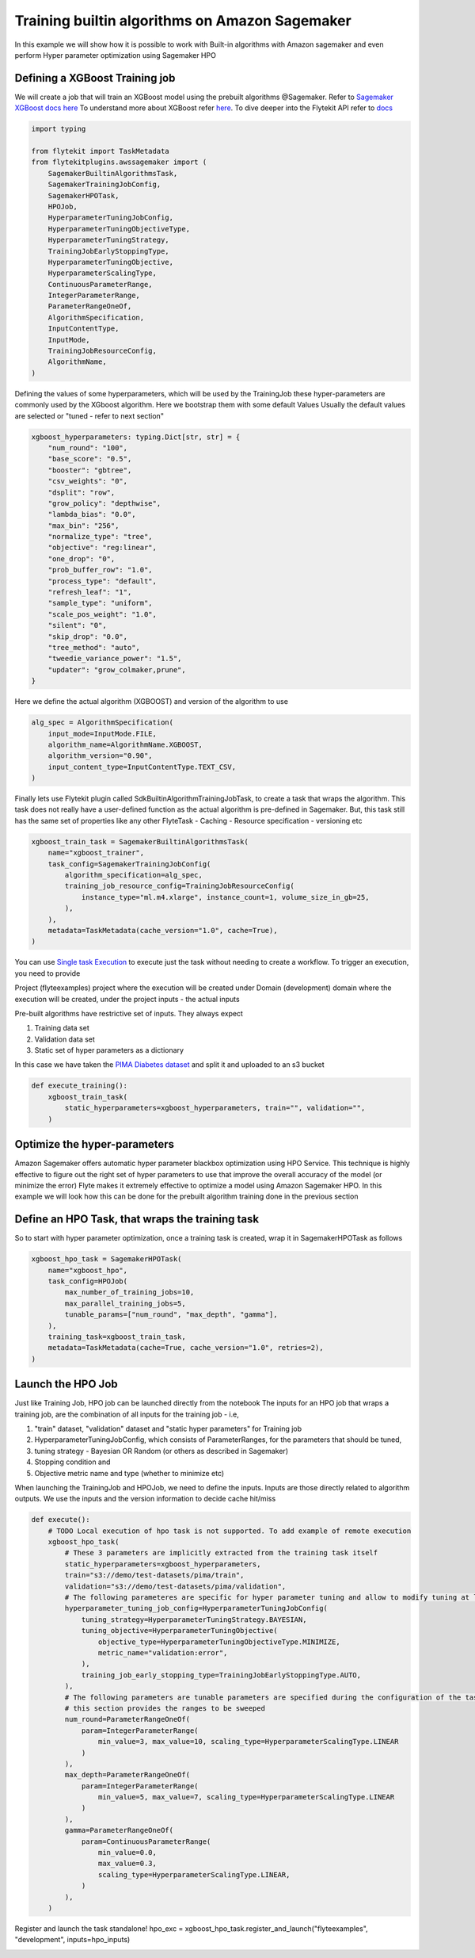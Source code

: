 
.. DO NOT EDIT.
.. THIS FILE WAS AUTOMATICALLY GENERATED BY SPHINX-GALLERY.
.. TO MAKE CHANGES, EDIT THE SOURCE PYTHON FILE:
.. "auto_plugins/sagemaker_training/sagemaker_builtin_algo_training.py"
.. LINE NUMBERS ARE GIVEN BELOW.

.. only:: html

    .. note::
        :class: sphx-glr-download-link-note

        Click :ref:`here <sphx_glr_download_auto_plugins_sagemaker_training_sagemaker_builtin_algo_training.py>`
        to download the full example code

.. rst-class:: sphx-glr-example-title

.. _sphx_glr_auto_plugins_sagemaker_training_sagemaker_builtin_algo_training.py:


Training builtin algorithms on Amazon Sagemaker
###################################################
In this example we will show how it is possible to work with Built-in algorithms with Amazon sagemaker and even
perform Hyper parameter optimization using Sagemaker HPO


Defining a XGBoost Training job
--------------------------------
We will create a job that will train an XGBoost model using the prebuilt algorithms @Sagemaker.
Refer to `Sagemaker XGBoost docs here <https://docs.aws.amazon.com/sagemaker/latest/dg/xgboost.html>`_
To understand more about XGBoost refer `here <https://xgboost.readthedocs.io/en/latest/>`_.
To dive deeper into the Flytekit API refer to
`docs <https://lyft.github.io/flyte/flytekit/flytekit.common.tasks.sagemaker.html?highlight=sagemaker#module-flytekit.common.tasks.sagemaker>`_

.. GENERATED FROM PYTHON SOURCE LINES 16-40

.. code-block:: default

    import typing

    from flytekit import TaskMetadata
    from flytekitplugins.awssagemaker import (
        SagemakerBuiltinAlgorithmsTask,
        SagemakerTrainingJobConfig,
        SagemakerHPOTask,
        HPOJob,
        HyperparameterTuningJobConfig,
        HyperparameterTuningObjectiveType,
        HyperparameterTuningStrategy,
        TrainingJobEarlyStoppingType,
        HyperparameterTuningObjective,
        HyperparameterScalingType,
        ContinuousParameterRange,
        IntegerParameterRange,
        ParameterRangeOneOf,
        AlgorithmSpecification,
        InputContentType,
        InputMode,
        TrainingJobResourceConfig,
        AlgorithmName,
    )


.. GENERATED FROM PYTHON SOURCE LINES 41-44

Defining the values of some hyperparameters, which will be used by the TrainingJob
these hyper-parameters are commonly used by the XGboost algorithm. Here we bootstrap them with some default Values
Usually the default values are selected or "tuned - refer to next section"

.. GENERATED FROM PYTHON SOURCE LINES 44-68

.. code-block:: default

    xgboost_hyperparameters: typing.Dict[str, str] = {
        "num_round": "100",
        "base_score": "0.5",
        "booster": "gbtree",
        "csv_weights": "0",
        "dsplit": "row",
        "grow_policy": "depthwise",
        "lambda_bias": "0.0",
        "max_bin": "256",
        "normalize_type": "tree",
        "objective": "reg:linear",
        "one_drop": "0",
        "prob_buffer_row": "1.0",
        "process_type": "default",
        "refresh_leaf": "1",
        "sample_type": "uniform",
        "scale_pos_weight": "1.0",
        "silent": "0",
        "skip_drop": "0.0",
        "tree_method": "auto",
        "tweedie_variance_power": "1.5",
        "updater": "grow_colmaker,prune",
    }


.. GENERATED FROM PYTHON SOURCE LINES 69-70

Here we define the actual algorithm (XGBOOST) and version of the algorithm to use

.. GENERATED FROM PYTHON SOURCE LINES 70-77

.. code-block:: default

    alg_spec = AlgorithmSpecification(
        input_mode=InputMode.FILE,
        algorithm_name=AlgorithmName.XGBOOST,
        algorithm_version="0.90",
        input_content_type=InputContentType.TEXT_CSV,
    )


.. GENERATED FROM PYTHON SOURCE LINES 78-84

Finally lets use Flytekit plugin called SdkBuiltinAlgorithmTrainingJobTask, to create a task that wraps the algorithm.
This task does not really have a user-defined function as the actual algorithm is pre-defined in Sagemaker.
But, this task still has the same set of properties like any other FlyteTask
- Caching
- Resource specification
- versioning etc

.. GENERATED FROM PYTHON SOURCE LINES 84-96

.. code-block:: default

    xgboost_train_task = SagemakerBuiltinAlgorithmsTask(
        name="xgboost_trainer",
        task_config=SagemakerTrainingJobConfig(
            algorithm_specification=alg_spec,
            training_job_resource_config=TrainingJobResourceConfig(
                instance_type="ml.m4.xlarge", instance_count=1, volume_size_in_gb=25,
            ),
        ),
        metadata=TaskMetadata(cache_version="1.0", cache=True),
    )



.. GENERATED FROM PYTHON SOURCE LINES 97-113

You can use
`Single task Execution <https://lyft.github.io/flyte/user/features/single_task_execution.html?highlight=single%20task%20execution>`_
to execute just the task without needing to create a workflow.  To trigger an execution, you need to provide

Project (flyteexamples) project where the execution will be created under
Domain (development) domain where the execution will be created, under the project
inputs - the actual inputs

Pre-built algorithms have restrictive set of inputs. They always expect

#. Training data set
#. Validation data set
#. Static set of hyper parameters as a dictionary

In this case we have taken the `PIMA Diabetes dataset <https://www.kaggle.com/kumargh/pimaindiansdiabetescsv>`_
and split it and uploaded to an s3 bucket

.. GENERATED FROM PYTHON SOURCE LINES 113-119

.. code-block:: default

    def execute_training():
        xgboost_train_task(
            static_hyperparameters=xgboost_hyperparameters, train="", validation="",
        )



.. GENERATED FROM PYTHON SOURCE LINES 120-133

Optimize the hyper-parameters
--------------------------------
Amazon Sagemaker offers automatic hyper parameter blackbox optimization using HPO Service.
This technique is highly effective to figure out the right set of hyper parameters to use that
improve the overall accuracy of the model (or minimize the error)
Flyte makes it extremely effective to optimize a model using Amazon Sagemaker HPO. In this example we will look how
this can be done for the prebuilt algorithm training done in the previous section

Define an HPO Task, that wraps the training task
-------------------------------------------------
So to start with hyper parameter optimization, once a training task is created, wrap it in
SagemakerHPOTask as follows


.. GENERATED FROM PYTHON SOURCE LINES 134-148

.. code-block:: default



    xgboost_hpo_task = SagemakerHPOTask(
        name="xgboost_hpo",
        task_config=HPOJob(
            max_number_of_training_jobs=10,
            max_parallel_training_jobs=5,
            tunable_params=["num_round", "max_depth", "gamma"],
        ),
        training_task=xgboost_train_task,
        metadata=TaskMetadata(cache=True, cache_version="1.0", retries=2),
    )



.. GENERATED FROM PYTHON SOURCE LINES 149-163

Launch the HPO Job
-------------------
Just like Training Job, HPO job can be launched directly from the notebook The inputs for an HPO job that wraps a
training job, are the combination of all inputs for the training job - i.e,

#. "train" dataset, "validation" dataset and "static hyper parameters" for Training job
#. HyperparameterTuningJobConfig, which consists of ParameterRanges, for the parameters that should be tuned,
#. tuning strategy - Bayesian OR Random (or others as described in Sagemaker)
#. Stopping condition and
#. Objective metric name and type (whether to minimize etc)

When launching the TrainingJob and HPOJob, we need to define the inputs.
Inputs are those directly related to algorithm outputs. We use the inputs
and the version information to decide cache hit/miss

.. GENERATED FROM PYTHON SOURCE LINES 163-201

.. code-block:: default

    def execute():
        # TODO Local execution of hpo task is not supported. To add example of remote execution
        xgboost_hpo_task(
            # These 3 parameters are implicitly extracted from the training task itself
            static_hyperparameters=xgboost_hyperparameters,
            train="s3://demo/test-datasets/pima/train",
            validation="s3://demo/test-datasets/pima/validation",
            # The following parameteres are specific for hyper parameter tuning and allow to modify tuning at launch time
            hyperparameter_tuning_job_config=HyperparameterTuningJobConfig(
                tuning_strategy=HyperparameterTuningStrategy.BAYESIAN,
                tuning_objective=HyperparameterTuningObjective(
                    objective_type=HyperparameterTuningObjectiveType.MINIMIZE,
                    metric_name="validation:error",
                ),
                training_job_early_stopping_type=TrainingJobEarlyStoppingType.AUTO,
            ),
            # The following parameters are tunable parameters are specified during the configuration of the task
            # this section provides the ranges to be sweeped
            num_round=ParameterRangeOneOf(
                param=IntegerParameterRange(
                    min_value=3, max_value=10, scaling_type=HyperparameterScalingType.LINEAR
                )
            ),
            max_depth=ParameterRangeOneOf(
                param=IntegerParameterRange(
                    min_value=5, max_value=7, scaling_type=HyperparameterScalingType.LINEAR
                )
            ),
            gamma=ParameterRangeOneOf(
                param=ContinuousParameterRange(
                    min_value=0.0,
                    max_value=0.3,
                    scaling_type=HyperparameterScalingType.LINEAR,
                )
            ),
        )



.. GENERATED FROM PYTHON SOURCE LINES 202-204

Register and launch the task standalone!
hpo_exc = xgboost_hpo_task.register_and_launch("flyteexamples", "development", inputs=hpo_inputs)


.. rst-class:: sphx-glr-timing

   **Total running time of the script:** ( 0 minutes  0.000 seconds)


.. _sphx_glr_download_auto_plugins_sagemaker_training_sagemaker_builtin_algo_training.py:


.. only :: html

 .. container:: sphx-glr-footer
    :class: sphx-glr-footer-example



  .. container:: sphx-glr-download sphx-glr-download-python

     :download:`Download Python source code: sagemaker_builtin_algo_training.py <sagemaker_builtin_algo_training.py>`



  .. container:: sphx-glr-download sphx-glr-download-jupyter

     :download:`Download Jupyter notebook: sagemaker_builtin_algo_training.ipynb <sagemaker_builtin_algo_training.ipynb>`


.. only:: html

 .. rst-class:: sphx-glr-signature

    `Gallery generated by Sphinx-Gallery <https://sphinx-gallery.github.io>`_
